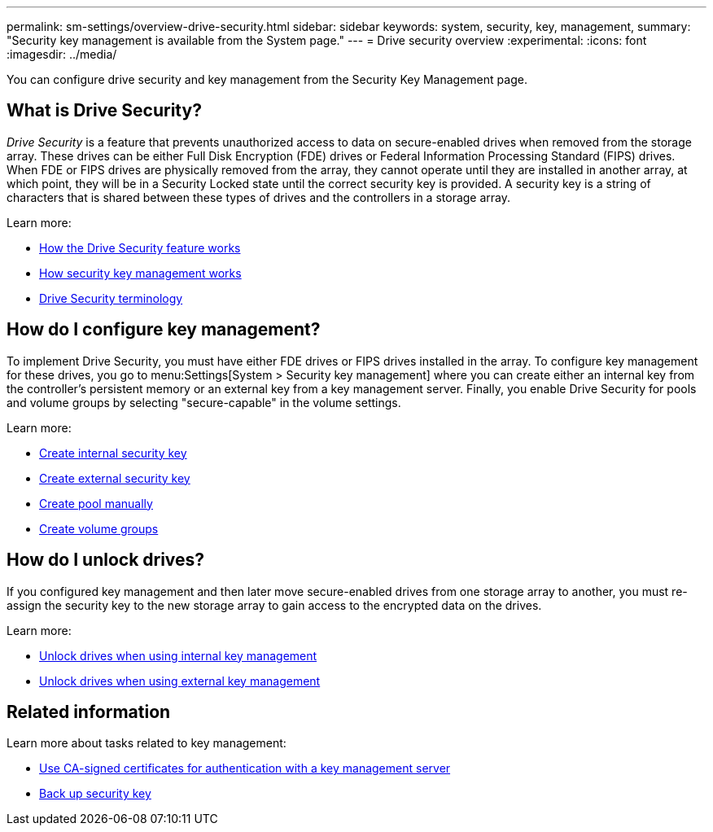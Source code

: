 ---
permalink: sm-settings/overview-drive-security.html
sidebar: sidebar
keywords: system, security, key, management,
summary: "Security key management is available from the System page."
---
= Drive security overview
:experimental:
:icons: font
:imagesdir: ../media/

[.lead]
You can configure drive security and key management from the Security Key Management page.

== What is Drive Security?

_Drive Security_ is a feature that prevents unauthorized access to data on secure-enabled drives when removed from the storage array. These drives can be either Full Disk Encryption (FDE) drives or Federal Information Processing Standard (FIPS) drives. When FDE or FIPS drives are physically removed from the array, they cannot operate until they are installed in another array, at which point, they will be in a Security Locked state until the correct security key is provided. A security key is a string of characters that is shared between these types of drives and the controllers in a storage array.

Learn more:

* link:how-the-drive-security-feature-works.html[How the Drive Security feature works]
* link:how-security-key-management-works.html[How security key management works]
* link:drive-security-terminology.html[Drive Security terminology]

== How do I configure key management?
To implement Drive Security, you must have either FDE drives or FIPS drives installed in the array. To configure key management for these drives, you go to menu:Settings[System > Security key management] where you can create either an internal key from the controller's persistent memory or an external key from a key management server. Finally, you enable Drive Security for pools and volume groups by selecting "secure-capable" in the volume settings.

Learn more:

* link:create-internal-security-key.html[Create internal security key]
* link:create-external-security-key.html[Create external security key]
* link:../sm-storage/create-pool-manually.html[Create pool manually]
* link:../sm-storage/create-volume-group.html[Create volume groups]


== How do I unlock drives?
If you configured key management and then later move secure-enabled drives from one storage array to another, you must re-assign the security key to the new storage array to gain access to the encrypted data on the drives.

Learn more:

* link:unlock-drives-using-an-internal-security-key.html[Unlock drives when using internal key management]
* link:unlock-drives-using-an-external-security-key.html[Unlock drives when using external key management]

== Related information
Learn more about tasks related to key management:

* link:use-ca-signed-certificates-for-authentication-with-a-key-management-server.html[Use CA-signed certificates for authentication with a key management server]
* link:back-up-security-key.html[Back up security key]
